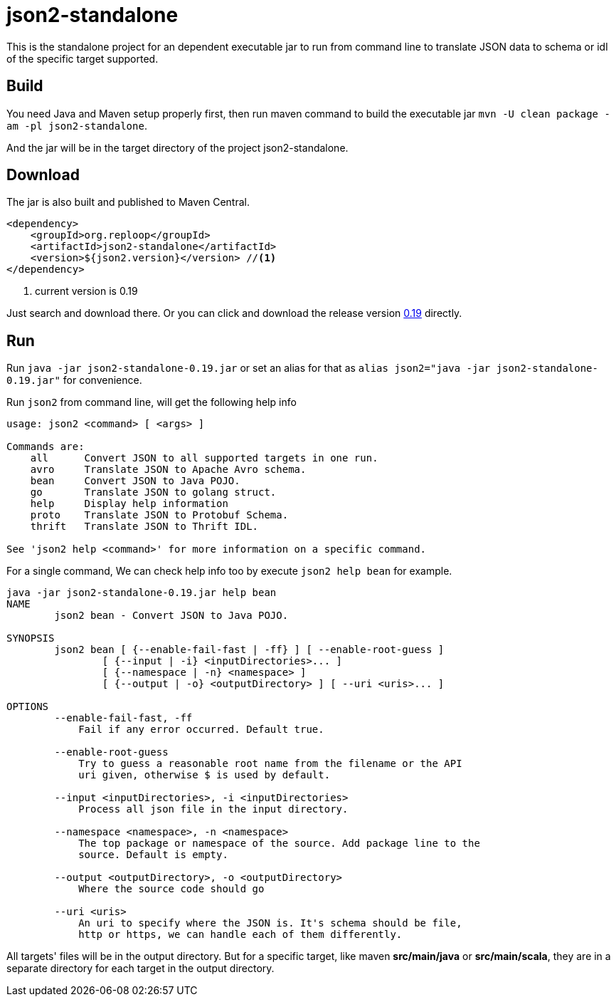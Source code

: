 = json2-standalone
:icons: font

This is the standalone project for an dependent executable jar to run from command line to translate JSON data to schema or idl of the specific target supported.

== Build

You need Java and Maven setup properly first, then run maven command to build the executable jar ``mvn -U clean package -am -pl json2-standalone``.

And the jar will be in the target directory of the project json2-standalone.

== Download

The jar is also built and published to Maven Central.

[source,xml]
----
<dependency>
    <groupId>org.reploop</groupId>
    <artifactId>json2-standalone</artifactId>
    <version>${json2.version}</version> //<1>
</dependency>
----

<1> current version is 0.19

Just search and download there.
Or you can click and download the release version https://repo1.maven.org/maven2/org/reploop/json2-standalone/0.19/json2-standalone-0.19.jar[0.19] directly.

== Run

Run `java -jar json2-standalone-0.19.jar` or set an alias for that as ``alias json2="java -jar json2-standalone-0.19.jar"`` for convenience.

Run ``json2`` from command line, will get the following help info

[source,bash]
----
usage: json2 <command> [ <args> ]

Commands are:
    all      Convert JSON to all supported targets in one run.
    avro     Translate JSON to Apache Avro schema.
    bean     Convert JSON to Java POJO.
    go       Translate JSON to golang struct.
    help     Display help information
    proto    Translate JSON to Protobuf Schema.
    thrift   Translate JSON to Thrift IDL.

See 'json2 help <command>' for more information on a specific command.
----

For a single command, We can check help info too by execute ``json2 help bean`` for example.

[source,bash]
----
java -jar json2-standalone-0.19.jar help bean
NAME
        json2 bean - Convert JSON to Java POJO.

SYNOPSIS
        json2 bean [ {--enable-fail-fast | -ff} ] [ --enable-root-guess ]
                [ {--input | -i} <inputDirectories>... ]
                [ {--namespace | -n} <namespace> ]
                [ {--output | -o} <outputDirectory> ] [ --uri <uris>... ]

OPTIONS
        --enable-fail-fast, -ff
            Fail if any error occurred. Default true.

        --enable-root-guess
            Try to guess a reasonable root name from the filename or the API
            uri given, otherwise $ is used by default.

        --input <inputDirectories>, -i <inputDirectories>
            Process all json file in the input directory.

        --namespace <namespace>, -n <namespace>
            The top package or namespace of the source. Add package line to the
            source. Default is empty.

        --output <outputDirectory>, -o <outputDirectory>
            Where the source code should go

        --uri <uris>
            An uri to specify where the JSON is. It's schema should be file,
            http or https, we can handle each of them differently.
----

All targets' files will be in the output directory.
But for a specific target, like maven **src/main/java** or **src/main/scala**, they are in a separate directory for each target in the output directory.